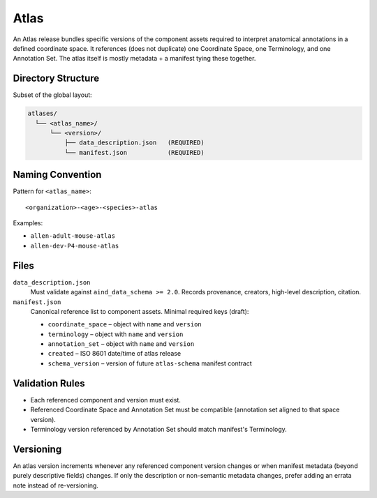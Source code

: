 Atlas
=====

.. _atlas:

An Atlas release bundles specific versions of the component assets required to interpret anatomical annotations in a defined coordinate space. It references (does not duplicate) one Coordinate Space, one Terminology, and one Annotation Set. The atlas itself is mostly metadata + a manifest tying these together.

Directory Structure
-------------------
Subset of the global layout:

.. code-block:: text

   atlases/
     └── <atlas_name>/
         └── <version>/
             ├── data_description.json   (REQUIRED)
             └── manifest.json           (REQUIRED)

Naming Convention
-----------------
Pattern for ``<atlas_name>``::

   <organization>-<age>-<species>-atlas

Examples:

* ``allen-adult-mouse-atlas``
* ``allen-dev-P4-mouse-atlas``



Files
-----
``data_description.json``
  Must validate against ``aind_data_schema >= 2.0``. Records provenance, creators, high-level description, citation.

``manifest.json``
  Canonical reference list to component assets. Minimal required keys (draft):

  * ``coordinate_space`` – object with ``name`` and ``version``
  * ``terminology`` – object with ``name`` and ``version``
  * ``annotation_set`` – object with ``name`` and ``version``
  * ``created`` – ISO 8601 date/time of atlas release
  * ``schema_version`` – version of future ``atlas-schema`` manifest contract

Validation Rules
----------------
* Each referenced component and version must exist.
* Referenced Coordinate Space and Annotation Set must be compatible (annotation set aligned to that space version).
* Terminology version referenced by Annotation Set should match manifest's Terminology.

Versioning
----------
An atlas version increments whenever any referenced component version changes or when manifest metadata (beyond purely descriptive fields) changes. If only the description or non-semantic metadata changes, prefer adding an errata note instead of re-versioning.

